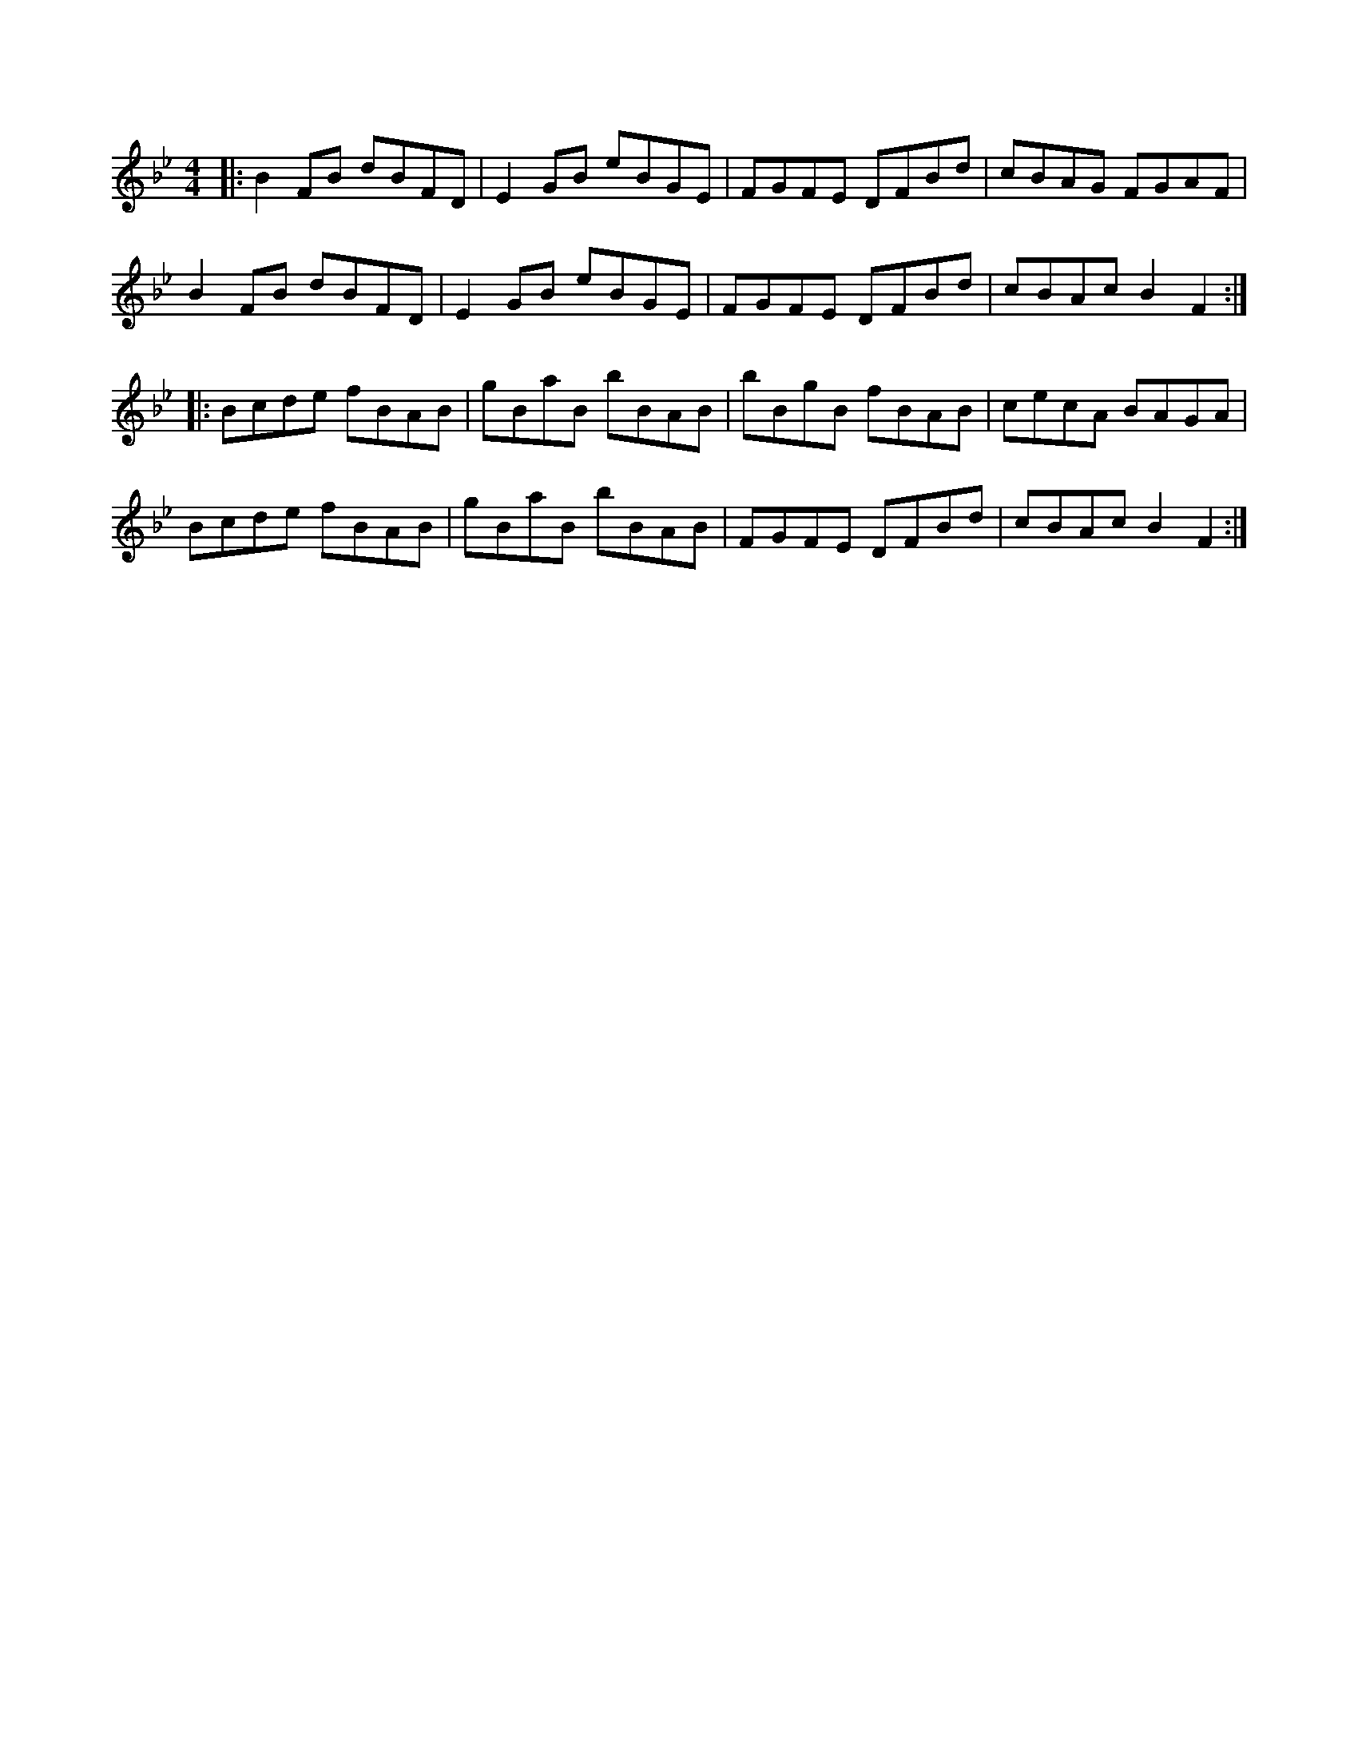 X: 48
T: 
M:4/4
R:reel
L:1/8
Z:added by alf0@rogers.com - 
K:Bb
|:B2FB dBFD|E2GB eBGE|FGFE DFBd|cBAG FGAF|
B2FB dBFD|E2GB eBGE|FGFE DFBd|cBAc B2F2:|
|:Bcde fBAB|gBaB bBAB|bBgB fBAB|cecA BAGA|
Bcde fBAB|gBaB bBAB|FGFE DFBd|cBAc B2F2:|
